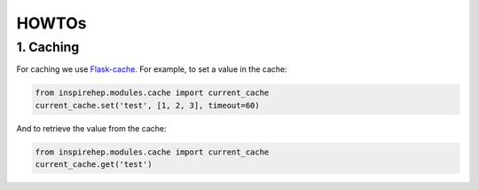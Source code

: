 ..
    This file is part of INSPIRE.
    Copyright (C) 2015, 2016 CERN.

    INSPIRE is free software: you can redistribute it and/or modify
    it under the terms of the GNU General Public License as published by
    the Free Software Foundation, either version 3 of the License, or
    (at your option) any later version.

    INSPIRE is distributed in the hope that it will be useful,
    but WITHOUT ANY WARRANTY; without even the implied warranty of
    MERCHANTABILITY or FITNESS FOR A PARTICULAR PURPOSE.  See the
    GNU General Public License for more details.

    You should have received a copy of the GNU General Public License
    along with INSPIRE. If not, see <http://www.gnu.org/licenses/>.

    In applying this licence, CERN does not waive the privileges and immunities
    granted to it by virtue of its status as an Intergovernmental Organization
    or submit itself to any jurisdiction.


HOWTOs
==========

1. Caching
----------


For caching we use Flask-cache_. For example, to set a value in the cache:

.. code-block:: python

    from inspirehep.modules.cache import current_cache
    current_cache.set('test', [1, 2, 3], timeout=60)

And to retrieve the value from the cache:

.. code-block:: python

    from inspirehep.modules.cache import current_cache
    current_cache.get('test')


.. _Flask-cache: https://pythonhosted.org/Flask-Cache/
